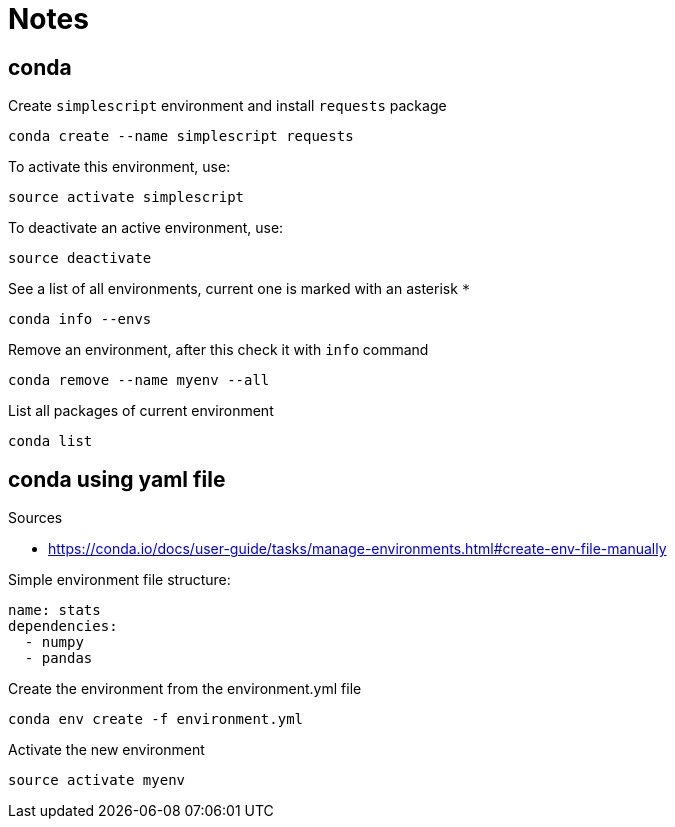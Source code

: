 = Notes

== conda
Create `simplescript` environment and install `requests` package
....
conda create --name simplescript requests
....

To activate this environment, use:
....
source activate simplescript
....

To deactivate an active environment, use:
....
source deactivate
....

See a list of all environments, current one is marked with an asterisk `*`
....
conda info --envs
....

Remove an environment, after this check it with `info` command
....
conda remove --name myenv --all
....

List all packages of current environment
....
conda list
....

== conda using yaml file
.Sources
* https://conda.io/docs/user-guide/tasks/manage-environments.html#create-env-file-manually

Simple environment file structure:
....
name: stats
dependencies:
  - numpy
  - pandas
....

Create the environment from the environment.yml file
....
conda env create -f environment.yml
....

Activate the new environment
....
source activate myenv
....